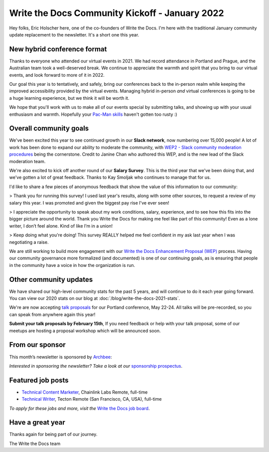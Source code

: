 .. post:: Jan 13, 2022
   :tags: stats, year in review, newsletter
   :author: Eric Holscher

Write the Docs Community Kickoff - January 2022
===============================================

Hey folks, Eric Holscher here, one of the co-founders of Write the Docs.
I'm here with the traditional January community update replacement to the newsletter. 
It's a short one this year.

New hybrid conference format
----------------------------

Thanks to everyone who attended our virtual events in 2021.
We had record attendance in Portland and Prague, and the 
Australian team took a well-deserved break.
We continue to appreciate the warmth and spirit that you bring to our virtual events,
and look forward to more of it in 2022.

Our goal this year is to tentatively, and safely, bring our conferences back to 
the in-person realm while keeping the improved accessibility provided by the
virtual events.
Managing hybrid in-person *and* virtual conferences is going to be a huge 
learning experience, but we think it will be worth it.

We hope that you'll work with us to make all of our events special by submitting talks,
and showing up with your usual enthusiasm and warmth.
Hopefully your `Pac-Man skills <https://ericholscher.com/blog/2017/aug/2/pacman-rule-conferences/>`_ haven't gotten too rusty :)

Overall community goals
-----------------------

We've been excited this year to see continued growth in our **Slack network**,
now numbering over 15,000 people!
A lot of work has been done to expand our ability to moderate the community,
with `WEP2 - Slack community moderation procedures <https://github.com/writethedocs/weps/blob/master/accepted/WEP0002.rst>`_ being the cornerstone.
Credit to Janine Chan who authored this WEP,
and is the new lead of the Slack moderation team.

We're also excited to kick off another round of our **Salary Survey**.
This is the third year that we've been doing that,
and we've gotten a lot of great feedback.
Thanks to Kay Smoljak who continues to manage that for us.

I'd like to share a few pieces of anonymous feedback that show the value of this information to our community:

> Thank you for running this survey! I used last year's results, along with some other sources, to request a review of my salary this year. I was promoted and given the biggest pay rise I've ever seen!

> I appreciate the opportunity to speak about my work conditions, salary, experience, and to see how this fits into the bigger picture around the world. Thank you Write the Docs for making me feel like part of this community! Even as a lone writer, I don’t feel alone. Kind of like I’m in a union!

> Keep doing what you're doing! This survey REALLY helped me feel confident in my ask last year when I was negotiating a raise.

We are still working to build more engagement with our `Write the Docs Enhancement Proposal (WEP)`_ process.
Having our community governance more formalized (and documented) is one of our continuing goals,
as is ensuring that people in the community have a voice in how the organization is run.

.. _Write the Docs Enhancement Proposal (WEP): https://www.writethedocs.org/blog/introducing-weps/

Other community updates
-----------------------

We have shared our high-level community stats for the past 5 years,
and will continue to do it each year going forward.
You can view our 2020 stats on our blog at :doc:`/blog/write-the-docs-2021-stats`.

We're are now accepting `talk proposals <https://www.writethedocs.org/conf/portland/2022/cfp/>`_ for our Portland conference, May 22-24.
All talks will be pre-recorded, so you can speak from anywhere again this year!

**Submit your talk proposals by February 15th**,
If you need feedback or help with your talk proposal,
some of our meetups are hosting a proposal workshop which will be announced soon.

From our sponsor
----------------

This month’s newsletter is sponsored by `Archbee <https://www.archbee.io/?ref=writethedocs>`__:

.. raw:: html

    <hr>
    <table width="100%" border="0" cellspacing="0" cellpadding="0" style="width:100%; max-width: 600px;">
      <tbody>
        <tr>
          <td width="75%">
              <p>
              <a href="https://www.archbee.io/?ref=writethedocs">Archbee</a> is a cloud-based documentation platform for building public-facing docs, internal wikis, or sharing documents directly with customers.
              It's the product documentation site you want without spending dev hours.
              </p>

              <p>
              <a href="https://app.archbee.io/signup/?ref=writethedocs">Sign up and explore</a> the fast editor with markdown shortcuts and 20+ custom blocks.
              </p>
          </td>
          <td width="25%">
            <a href="https://www.archbee.io/?ref=writethedocs">
              <img style="margin-left: 15px;" alt="Paligo" src="/_static/img/sponsors/archbee.png">
            </a>
          </td>
        </tr>
      </tbody>
    </table>
    <hr>

*Interested in sponsoring the newsletter? Take a look at our* `sponsorship prospectus </sponsorship/newsletter/>`__.

Featured job posts
------------------

* `Technical Content Marketer <https://jobs.writethedocs.org/job/535/technical-content-marketer/>`__,  Chainlink Labs
  Remote, full-time
* `Technical Writer <https://jobs.writethedocs.org/job/559/technical-writer/>`__, Tecton
  Remote (San Francisco, CA, USA), full-time

*To apply for these jobs and more, visit the* `Write the Docs job board <https://jobs.writethedocs.org/>`_.


Have a great year
-----------------

Thanks again for being part of our journey.

The Write the Docs team
